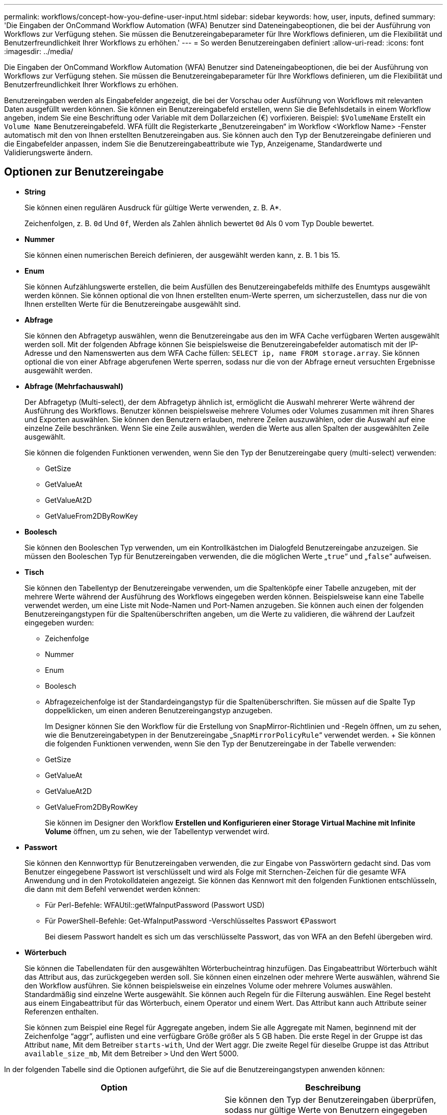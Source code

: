---
permalink: workflows/concept-how-you-define-user-input.html 
sidebar: sidebar 
keywords: how, user, inputs, defined 
summary: 'Die Eingaben der OnCommand Workflow Automation (WFA) Benutzer sind Dateneingabeoptionen, die bei der Ausführung von Workflows zur Verfügung stehen. Sie müssen die Benutzereingabeparameter für Ihre Workflows definieren, um die Flexibilität und Benutzerfreundlichkeit Ihrer Workflows zu erhöhen.' 
---
= So werden Benutzereingaben definiert
:allow-uri-read: 
:icons: font
:imagesdir: ../media/


[role="lead"]
Die Eingaben der OnCommand Workflow Automation (WFA) Benutzer sind Dateneingabeoptionen, die bei der Ausführung von Workflows zur Verfügung stehen. Sie müssen die Benutzereingabeparameter für Ihre Workflows definieren, um die Flexibilität und Benutzerfreundlichkeit Ihrer Workflows zu erhöhen.

Benutzereingaben werden als Eingabefelder angezeigt, die bei der Vorschau oder Ausführung von Workflows mit relevanten Daten ausgefüllt werden können. Sie können ein Benutzereingabefeld erstellen, wenn Sie die Befehlsdetails in einem Workflow angeben, indem Sie eine Beschriftung oder Variable mit dem Dollarzeichen (€) vorfixieren. Beispiel: `$VolumeName` Erstellt ein `Volume Name` Benutzereingabefeld. WFA füllt die Registerkarte „Benutzereingaben“ im Workflow <Workflow Name> -Fenster automatisch mit den von Ihnen erstellten Benutzereingaben aus. Sie können auch den Typ der Benutzereingabe definieren und die Eingabefelder anpassen, indem Sie die Benutzereingabeattribute wie Typ, Anzeigename, Standardwerte und Validierungswerte ändern.



== Optionen zur Benutzereingabe

* *String*
+
Sie können einen regulären Ausdruck für gültige Werte verwenden, z. B. A*.

+
Zeichenfolgen, z. B. `0d` Und `0f`, Werden als Zahlen ähnlich bewertet `0d` Als 0 vom Typ Double bewertet.

* *Nummer*
+
Sie können einen numerischen Bereich definieren, der ausgewählt werden kann, z. B. 1 bis 15.

* *Enum*
+
Sie können Aufzählungswerte erstellen, die beim Ausfüllen des Benutzereingabefelds mithilfe des Enumtyps ausgewählt werden können. Sie können optional die von Ihnen erstellten enum-Werte sperren, um sicherzustellen, dass nur die von Ihnen erstellten Werte für die Benutzereingabe ausgewählt sind.

* *Abfrage*
+
Sie können den Abfragetyp auswählen, wenn die Benutzereingabe aus den im WFA Cache verfügbaren Werten ausgewählt werden soll. Mit der folgenden Abfrage können Sie beispielsweise die Benutzereingabefelder automatisch mit der IP-Adresse und den Namenswerten aus dem WFA Cache füllen: `SELECT ip, name FROM storage.array`. Sie können optional die von einer Abfrage abgerufenen Werte sperren, sodass nur die von der Abfrage erneut versuchten Ergebnisse ausgewählt werden.

* *Abfrage (Mehrfachauswahl)*
+
Der Abfragetyp (Multi-select), der dem Abfragetyp ähnlich ist, ermöglicht die Auswahl mehrerer Werte während der Ausführung des Workflows. Benutzer können beispielsweise mehrere Volumes oder Volumes zusammen mit ihren Shares und Exporten auswählen. Sie können den Benutzern erlauben, mehrere Zeilen auszuwählen, oder die Auswahl auf eine einzelne Zeile beschränken. Wenn Sie eine Zeile auswählen, werden die Werte aus allen Spalten der ausgewählten Zeile ausgewählt.

+
Sie können die folgenden Funktionen verwenden, wenn Sie den Typ der Benutzereingabe query (multi-select) verwenden:

+
** GetSize
** GetValueAt
** GetValueAt2D
** GetValueFrom2DByRowKey


* *Boolesch*
+
Sie können den Booleschen Typ verwenden, um ein Kontrollkästchen im Dialogfeld Benutzereingabe anzuzeigen. Sie müssen den Booleschen Typ für Benutzereingaben verwenden, die die möglichen Werte „`true`“ und „`false`“ aufweisen.

* *Tisch*
+
Sie können den Tabellentyp der Benutzereingabe verwenden, um die Spaltenköpfe einer Tabelle anzugeben, mit der mehrere Werte während der Ausführung des Workflows eingegeben werden können. Beispielsweise kann eine Tabelle verwendet werden, um eine Liste mit Node-Namen und Port-Namen anzugeben. Sie können auch einen der folgenden Benutzereingangstypen für die Spaltenüberschriften angeben, um die Werte zu validieren, die während der Laufzeit eingegeben wurden:

+
** Zeichenfolge
** Nummer
** Enum
** Boolesch
** Abfragezeichenfolge ist der Standardeingangstyp für die Spaltenüberschriften. Sie müssen auf die Spalte Typ doppelklicken, um einen anderen Benutzereingangstyp anzugeben.


+
Im Designer können Sie den Workflow für die Erstellung von SnapMirror-Richtlinien und -Regeln öffnen, um zu sehen, wie die Benutzereingabetypen in der Benutzereingabe „`SnapMirrorPolicyRule`“ verwendet werden. + Sie können die folgenden Funktionen verwenden, wenn Sie den Typ der Benutzereingabe in der Tabelle verwenden:

+
** GetSize
** GetValueAt
** GetValueAt2D
** GetValueFrom2DByRowKey
+
Sie können im Designer den Workflow *Erstellen und Konfigurieren einer Storage Virtual Machine mit Infinite Volume* öffnen, um zu sehen, wie der Tabellentyp verwendet wird.



* *Passwort*
+
Sie können den Kennworttyp für Benutzereingaben verwenden, die zur Eingabe von Passwörtern gedacht sind. Das vom Benutzer eingegebene Passwort ist verschlüsselt und wird als Folge mit Sternchen-Zeichen für die gesamte WFA Anwendung und in den Protokolldateien angezeigt. Sie können das Kennwort mit den folgenden Funktionen entschlüsseln, die dann mit dem Befehl verwendet werden können:

+
** Für Perl-Befehle: WFAUtil::getWfaInputPassword (Passwort USD)
** Für PowerShell-Befehle: Get-WfaInputPassword -Verschlüsseltes Passwort €Passwort
+
Bei diesem Passwort handelt es sich um das verschlüsselte Passwort, das von WFA an den Befehl übergeben wird.



* *Wörterbuch*
+
Sie können die Tabellendaten für den ausgewählten Wörterbucheintrag hinzufügen. Das Eingabeattribut Wörterbuch wählt das Attribut aus, das zurückgegeben werden soll. Sie können einen einzelnen oder mehrere Werte auswählen, während Sie den Workflow ausführen. Sie können beispielsweise ein einzelnes Volume oder mehrere Volumes auswählen. Standardmäßig sind einzelne Werte ausgewählt. Sie können auch Regeln für die Filterung auswählen. Eine Regel besteht aus einem Eingabeattribut für das Wörterbuch, einem Operator und einem Wert. Das Attribut kann auch Attribute seiner Referenzen enthalten.

+
Sie können zum Beispiel eine Regel für Aggregate angeben, indem Sie alle Aggregate mit Namen, beginnend mit der Zeichenfolge "`aggr`", auflisten und eine verfügbare Größe größer als 5 GB haben. Die erste Regel in der Gruppe ist das Attribut `name`, Mit dem Betreiber `starts-with`, Und der Wert aggr. Die zweite Regel für dieselbe Gruppe ist das Attribut `available_size_mb`, Mit dem Betreiber `>` Und den Wert 5000.



In der folgenden Tabelle sind die Optionen aufgeführt, die Sie auf die Benutzereingangstypen anwenden können:

[cols="2*"]
|===
| Option | Beschreibung 


 a| 
Validieren
 a| 
Sie können den Typ der Benutzereingaben überprüfen, sodass nur gültige Werte von Benutzern eingegeben werden:

* Die Zeichenkette und die Anzahl der Benutzereingaben können mit den Werten validiert werden, die während der Laufzeit des Workflows eingegeben wurden.
* Der String-Typ kann auch mit einem regulären Ausdruck validiert werden.
* Der Zahlentyp ist ein numerisches Fließkommafeld und kann mit einem bestimmten numerischen Bereich validiert werden.




 a| 
Sperrwerte
 a| 
Sie können die Werte der Abfrage- und Enum-Typen sperren, um zu verhindern, dass der Benutzer die Dropdown-Werte überschreibt und um die Auswahl nur der angezeigten Werte zu aktivieren.



 a| 
Kennzeichnung als obligatorisch
 a| 
Sie können Benutzereingaben als obligatorisch markieren, damit die Benutzer bestimmte Benutzereingaben eingeben müssen, um mit der Ausführung des Workflows fortzufahren.



 a| 
Gruppierung
 a| 
Sie können zugehörige Benutzereingaben gruppieren und einen Namen für die Benutzereingabegruppe angeben. Die Gruppen können im Dialogfeld Benutzereingabe erweitert und ausgeblendet werden. Sie können eine Gruppe auswählen, die standardmäßig erweitert werden soll.



 a| 
Es gelten die Bedingungen
 a| 
Mit der Eingabemfunktion für bedingte Benutzer können Sie den Wert einer Benutzereingabe basierend auf dem Wert festlegen, der für eine andere Benutzereingabe eingegeben wird. In einem Workflow, der das NAS-Protokoll konfiguriert, können Sie beispielsweise die erforderliche Benutzereingabe für das Protokoll als NFS angeben, um die Benutzereingabe „`Read/Write Host Lists`“ zu aktivieren.

|===